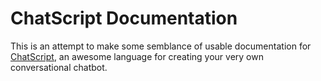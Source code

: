 * ChatScript Documentation

This is an attempt to make some semblance of usable documentation for [[https://sourceforge.net/projects/chatscript/][ChatScript]], an awesome language for creating your very own conversational chatbot.

